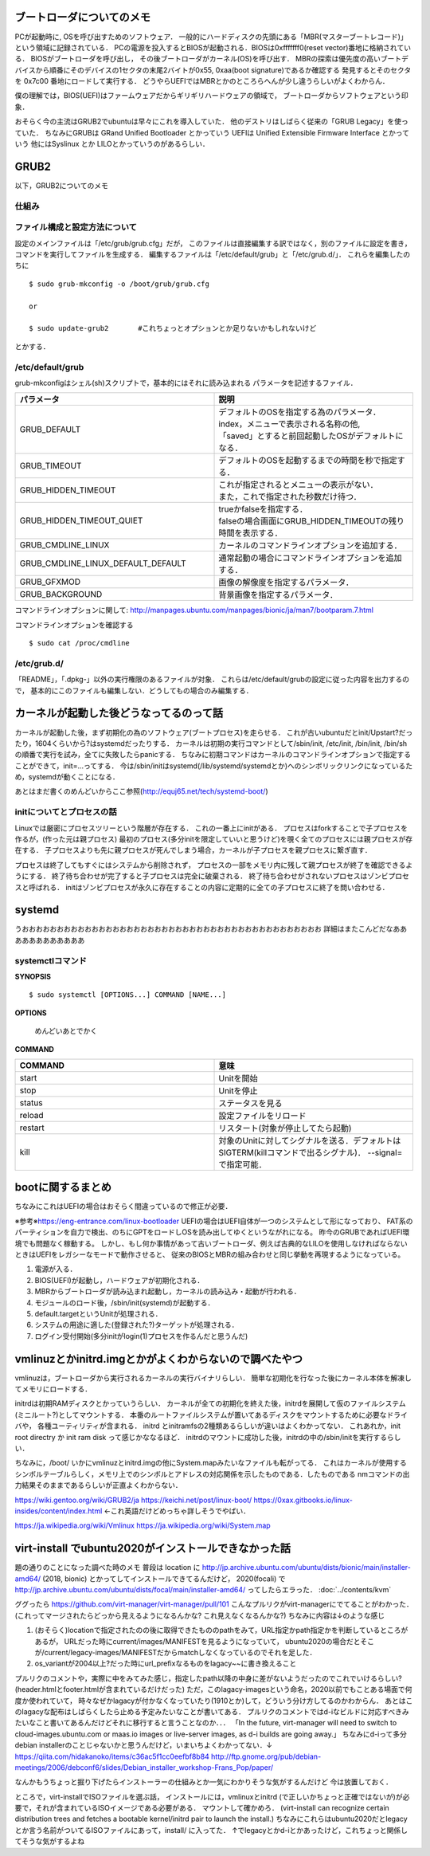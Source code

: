 ==========================
ブートローダについてのメモ
==========================

PCが起動時に, OSを呼び出すためのソフトウェア．
一般的にハードディスクの先頭にある「MBR(マスターブートレコード)」
という領域に記録されている．
PCの電源を投入するとBIOSが起動される．BIOSは0xfffffff0(reset vector)番地に格納されている．
BIOSがブートローダを呼び出し，
その後ブートローダがカーネル(OS)を呼び出す．
MBRの探索は優先度の高いブートデバイスから順番にそのデバイスの1セクタの末尾2バイトが0x55, 0xaa(boot signature)であるか確認する
発見するとそのセクタを 0x7c00 番地にロードして実行する．
どうやらUEFIではMBRとかのところらへんが少し違うらしいがよくわからん．

僕の理解では，BIOS(UEFI)はファームウェアだからギリギリハードウェアの領域で，
ブートローダからソフトウェアという印象．

おそらく今の主流はGRUB2でubuntuは早々にこれを導入していた．
他のデストリはしばらく従来の「GRUB Legacy」を使っていた．
ちなみにGRUBは GRand Unified Bootloader とかっていう
UEFIは Unified Extensible Firmware Interface とかっていう
他にはSyslinux とか LILOとかっていうのがあるらしい．

=======
GRUB2
=======

以下，GRUB2についてのメモ

仕組み
======




ファイル構成と設定方法について
===============================

設定のメインファイルは「/etc/grub/grub.cfg」だが，
このファイルは直接編集する訳ではなく，別のファイルに設定を書き，
コマンドを実行してファイルを生成する．
編集するファイルは「/etc/default/grub」と「/etc/grub.d/」．
これらを編集したのちに

::

  $ sudo grub-mkconfig -o /boot/grub/grub.cfg
  
  or

  $ sudo update-grub2       #これちょっとオプションとか足りないかもしれないけど

とかする．

/etc/default/grub
==================

grub-mkconfigはシェル(sh)スクリプトで，基本的にはそれに読み込まれる
パラメータを記述するファイル．


.. csv-table::
  :header: パラメータ, 説明
  :widths: 8, 8

  GRUB_DEFAULT, "| デフォルトのOSを指定する為のパラメータ．
  | index，メニューで表示される名称の他, 
  | 「saved」とすると前回起動したOSがデフォルトになる．"
  GRUB_TIMEOUT, デフォルトのOSを起動するまでの時間を秒で指定する．
  GRUB_HIDDEN_TIMEOUT, "| これが指定されるとメニューの表示がない．
  | また，これで指定された秒数だけ待つ．"
  GRUB_HIDDEN_TIMEOUT_QUIET, "| trueかfalseを指定する．
  | falseの場合画面にGRUB_HIDDEN_TIMEOUTの残り時間を表示する．"
  GRUB_CMDLINE_LINUX, カーネルのコマンドラインオプションを追加する．
  GRUB_CMDLINE_LINUX_DEFAULT_DEFAULT, 通常起動の場合にコマンドラインオプションを追加する．
  GRUB_GFXMOD, 画像の解像度を指定するパラメータ．
  GRUB_BACKGROUND, 背景画像を指定するパラメータ．

コマンドラインオプションに関して: http://manpages.ubuntu.com/manpages/bionic/ja/man7/bootparam.7.html


コマンドラインオプションを確認する

::

  $ sudo cat /proc/cmdline


/etc/grub.d/
==============

「README」，「.dpkg-」以外の実行権限のあるファイルが対象．
これらは/etc/default/grubの設定に従った内容を出力するので，
基本的にこのファイルも編集しない．どうしてもの場合のみ編集する．






========================================
カーネルが起動した後どうなってるのって話
========================================

カーネルが起動した後，まず初期化の為のソフトウェア(ブートプロセス)を走らせる．
これが古いubuntuだとinit/Upstart?だったり，1604くらいから?はsystemdだったりする．
カーネルは初期の実行コマンドとして/sbin/init, /etc/init, /bin/init, /bin/shの順番で実行を試み，全てに失敗したらpanicする．
ちなみに初期コマンドはカーネルのコマンドラインオプションで指定することができて，init=...ってする．
今は/sbin/initはsystemd(/lib/systemd/systemdとか)へのシンボリックリンクになっているため，systemdが動くことになる．




あとはまだ書くのめんどいからここ参照(http://equj65.net/tech/systemd-boot/)


initについてとプロセスの話
==========================

Linuxでは厳密にプロセスツリーという階層が存在する．
これの一番上にinitがある．
プロセスはforkすることで子プロセスを作るが，(作った元は親プロセス)
最初のプロセス(多分initを限定していいと思うけど)を覗く全てのプロセスには親プロセスが存在する．
子プロセスよりも先に親プロセスが死んでしまう場合，カーネルが子プロセスを親プロセスに繋ぎ直す．

プロセスは終了してもすぐにはシステムから削除されず，
プロセスの一部をメモリ内に残して親プロセスが終了を確認できるようにする．
終了待ち合わせが完了すると子プロセスは完全に破棄される．
終了待ち合わせがされないプロセスはゾンビプロセスと呼ばれる．
initはゾンビプロセスが永久に存在することの内容に定期的に全ての子プロセスに終了を問い合わせる．

========
systemd
========

うおおおおおおおおおおおおおおおおおおおおおおおおおおおおおおおおおおおおおおおおおおお
詳細はまたこんどだなああああああああああああ





systemctlコマンド
===================

**SYNOPSIS**

::

  $ sudo systemctl [OPTIONS...] COMMAND [NAME...]

**OPTIONS**

  めんどいあとでかく

**COMMAND**

.. csv-table::
  :header: COMMAND, 意味
  :widths: 6, 6

  start, Unitを開始
  stop, Unitを停止
  status, ステータスを見る
  reload, 設定ファイルをリロード
  restart, リスタート(対象が停止してたら起動)
  kill, 対象のUnitに対してシグナルを送る．デフォルトはSIGTERM(killコマンドで出るシグナル)． --signal= で指定可能．


===================
bootに関するまとめ
===================

ちなみにこれはUEFIの場合はおそらく間違っているので修正が必要．

※参考※https://eng-entrance.com/linux-bootloader
UEFIの場合はUEFI自体が一つのシステムとして形になっており、
FAT系のパーティションを自力で検出、のちにGPTをロードしOSを読み出してゆくというながれになる。
昨今のGRUBであればUEFI環境でも問題なく稼動する。
しかし、もし何か事情があって古いブートローダ、例えば古典的なLILOを使用しなければならないときはUEFIをレガシーなモードで動作させると、
従来のBIOSとMBRの組み合わせと同じ挙動を再現するようになっている。


#. 電源が入る．
#. BIOS(UEFI)が起動し，ハードウェアが初期化される．
#. MBRからブートローダが読み込まれ起動し，カーネルの読み込み・起動が行われる．
#. モジュールのロード後，/sbin/init(systemd)が起動する．
#. default.targetというUnitが処理される．
#. システムの用途に適した(登録された?)ターゲットが処理される．
#. ログイン受付開始(多分initがlogin(1)プロセスを作るんだと思うんだ)



========================================================
vmlinuzとかinitrd.imgとかがよくわからないので調べたやつ
========================================================

vmlinuzは，ブートローダから実行されるカーネルの実行バイナリらしい．
簡単な初期化を行なった後にカーネル本体を解凍してメモリにロードする．

initrdは初期RAMディスクとかっていうらしい．
カーネルが全ての初期化を終えた後，initrdを展開して仮のファイルシステム(ミニルート?)としてマウントする．
本番のルートファイルシステムが置いてあるディスクをマウントするために必要なドライバや，
各種ユーティリティが含まれる．
initrd とinitramfsの2種類あるらしいが違いはよくわかってない．
これあれか，init root directry か init ram disk って感じかななるほど．
initrdのマウントに成功した後，initrdの中の/sbin/initを実行するらしい．

ちなみに，/boot/ いかにvmlinuzとinitrd.imgの他にSystem.mapみたいなファイルも転がってる．
これはカーネルが使用するシンボルテーブルらしく，メモリ上でのシンボルとアドレスの対応関係を示したものである．したものである
nmコマンドの出力結果そのままであるらしいが正直よくわからない．



https://wiki.gentoo.org/wiki/GRUB2/ja
https://keichi.net/post/linux-boot/
https://0xax.gitbooks.io/linux-insides/content/index.html ←これ英語だけどめっちゃ詳しそうでやばい．


https://ja.wikipedia.org/wiki/Vmlinux
https://ja.wikipedia.org/wiki/System.map



.. _ubuntu2020_on_kvm:

======================================================
virt-install でubuntu2020がインストールできなかった話
======================================================

題の通りのことになった調べた時のメモ
普段は location に http://jp.archive.ubuntu.com/ubuntu/dists/bionic/main/installer-amd64/ (2018, bionic) とかってしてインストールできてるんだけど，
2020(focali) で http://jp.archive.ubuntu.com/ubuntu/dists/focal/main/installer-amd64/ ってしたらエラった． :doc:`../contents/kvm`

ググったら
https://github.com/virt-manager/virt-manager/pull/101
こんなプルリクがvirt-managerにでてることがわかった．
(これってマージされたらどっから見えるようになるんかな? これ見えなくなるんかな?)
ちなみに内容は↓のような感じ

1. (おそらく)locationで指定されたのの後に取得できたもののpathをみて，URL指定かpath指定かを判断しているところがあるが，
   URLだった時にcurrent/images/MANIFESTを見るようになっていて，
   ubuntu2020の場合だとそこが/current/legacy-images/MANIFESTだからmatchしなくなっているのでそれを足した．
2. os_variantが2004以上?だった時にurl_prefixなるものをlagacy~~に書き換えること

プルリクのコメントや，実際に中をみてみた感じ，指定したpath以降の中身に差がないようだったのでこれでいけるらしい?
(header.htmlとfooter.htmlが含まれているだけだった)
ただ，このlagacy-imagesという命名，2020以前でもことある場面で何度か使われていて，
時々なぜかlagacyが付かなくなっていたり(1910とか)して，どういう分け方してるのかわからん．
あとはこのlagacyな配布はしばらくしたら止める予定みたいなことが書いてある．
プルリクのコメントではd-iなビルドに対応すべきみたいなこと書いてあるんだけどそれに移行すると言うことなのか．．．
「In the future, virt-manager will need to switch to
cloud-images.ubuntu.com or maas.io images or live-server images, as
d-i builds are going away.」
ちなみにd-iって多分debian installerのことじゃないかと思うんだけど，いまいちよくわかってない．↓
https://qiita.com/hidakanoko/items/c36ac5f1cc0eefbf8b84
http://ftp.gnome.org/pub/debian-meetings/2006/debconf6/slides/Debian_installer_workshop-Frans_Pop/paper/

なんかもうちょっと掘り下げたらインストーラーの仕組みとか一気にわかりそうな気がするんだけど
今は放置しておく．


ところで，virt-installでISOファイルを選ぶ話，
インストールには，vmlinuxとinitrd (で正しいかちょっと正確ではないが)が必要で，それが含まれているISOイメージである必要がある．
マウントして確かめろ．
(virt-install can recognize certain distribution trees and fetches a bootable kernel/initrd pair to launch the install.)
ちなみにこれらはubuntu2020だとlegacyとか言う名前がついてるISOファイルにあって，install/ に入ってた．
↑でlegacyとかd-iとかあったけど，これちょっと関係してそうな気がするよね

